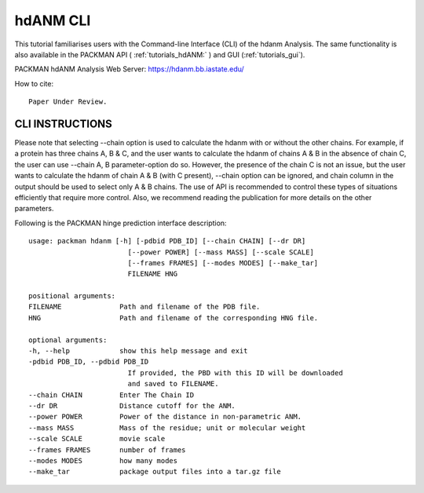 .. _tutorials_hdanm_cli:


hdANM CLI
=========

This tutorial familiarises users with the Command-line Interface (CLI) of the hdanm Analysis. The same functionality is also available in the PACKMAN API ( :ref:`tutorials_hdANM:` ) and GUI (:ref:`tutorials_gui`).

PACKMAN hdANM Analysis Web Server: https://hdanm.bb.iastate.edu/

How to cite::

    Paper Under Review.


CLI INSTRUCTIONS
----------------

Please note that selecting --chain option is used to calculate the hdanm with or without the other chains. For example, if a protein has three chains A, B & C, and the user wants to calculate the hdanm of chains A & B in the absence of chain C, the user can use --chain A, B parameter-option do so. However, the presence of the chain C is not an issue, but the user wants to calculate the hdanm of chain A & B (with C present), --chain option can be ignored, and chain column in the output should be used to select only A & B chains. The use of API is recommended to control these types of situations efficiently that require more control. Also, we recommend reading the publication for more details on the other parameters.

Following is the PACKMAN hinge prediction interface description::

    usage: packman hdanm [-h] [-pdbid PDB_ID] [--chain CHAIN] [--dr DR]
                            [--power POWER] [--mass MASS] [--scale SCALE]
                            [--frames FRAMES] [--modes MODES] [--make_tar]
                            FILENAME HNG

    positional arguments:
    FILENAME              Path and filename of the PDB file.
    HNG                   Path and filename of the corresponding HNG file.

    optional arguments:
    -h, --help            show this help message and exit
    -pdbid PDB_ID, --pdbid PDB_ID
                            If provided, the PBD with this ID will be downloaded
                            and saved to FILENAME.
    --chain CHAIN         Enter The Chain ID
    --dr DR               Distance cutoff for the ANM.
    --power POWER         Power of the distance in non-parametric ANM.
    --mass MASS           Mass of the residue; unit or molecular weight
    --scale SCALE         movie scale
    --frames FRAMES       number of frames
    --modes MODES         how many modes
    --make_tar            package output files into a tar.gz file